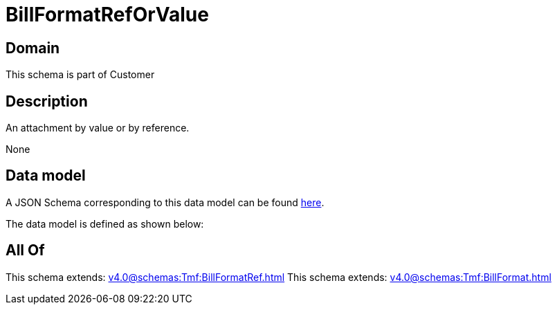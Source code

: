 = BillFormatRefOrValue

[#domain]
== Domain

This schema is part of Customer

[#description]
== Description

An attachment by value or by reference.

None

[#data_model]
== Data model

A JSON Schema corresponding to this data model can be found https://tmforum.org[here].

The data model is defined as shown below:


[#all_of]
== All Of

This schema extends: xref:v4.0@schemas:Tmf:BillFormatRef.adoc[]
This schema extends: xref:v4.0@schemas:Tmf:BillFormat.adoc[]
